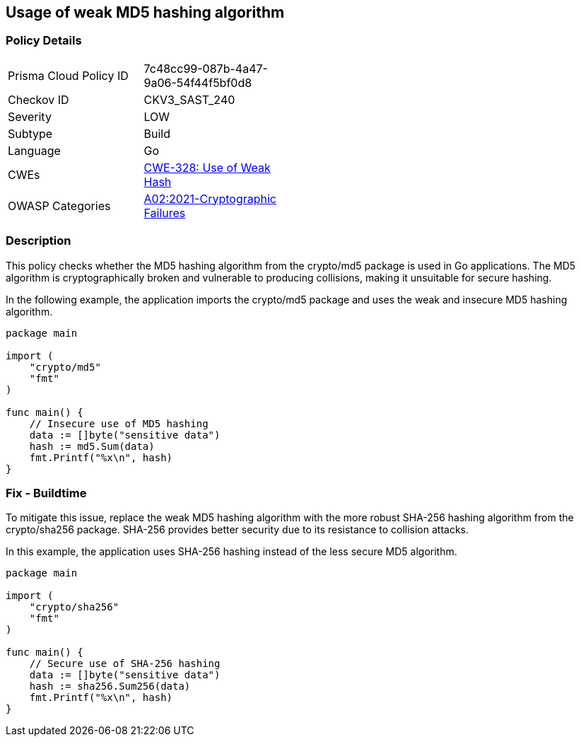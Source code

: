 == Usage of weak MD5 hashing algorithm

=== Policy Details

[width=45%]
[cols="1,1"]
|=== 
|Prisma Cloud Policy ID 
| 7c48cc99-087b-4a47-9a06-54f44f5bf0d8

|Checkov ID 
|CKV3_SAST_240

|Severity
|LOW

|Subtype
|Build

|Language
|Go

|CWEs
|https://cwe.mitre.org/data/definitions/328.html[CWE-328: Use of Weak Hash]

|OWASP Categories
|https://owasp.org/Top10/A02_2021-Cryptographic_Failures/[A02:2021-Cryptographic Failures]

|=== 

=== Description

This policy checks whether the MD5 hashing algorithm from the crypto/md5 package is used in Go applications. The MD5 algorithm is cryptographically broken and vulnerable to producing collisions, making it unsuitable for secure hashing.

In the following example, the application imports the crypto/md5 package and uses the weak and insecure MD5 hashing algorithm.

[source,Go]
----
package main

import (
    "crypto/md5"
    "fmt"
)

func main() {
    // Insecure use of MD5 hashing
    data := []byte("sensitive data")
    hash := md5.Sum(data)
    fmt.Printf("%x\n", hash)
}
----

=== Fix - Buildtime

To mitigate this issue, replace the weak MD5 hashing algorithm with the more robust SHA-256 hashing algorithm from the crypto/sha256 package. SHA-256 provides better security due to its resistance to collision attacks.

In this example, the application uses SHA-256 hashing instead of the less secure MD5 algorithm.

[source,Go]
----
package main

import (
    "crypto/sha256"
    "fmt"
)

func main() {
    // Secure use of SHA-256 hashing
    data := []byte("sensitive data")
    hash := sha256.Sum256(data)
    fmt.Printf("%x\n", hash)
}
----